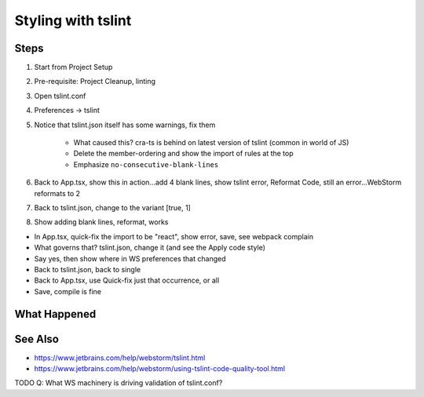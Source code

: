 .. pcarticle::
    published: 2018-02-26 12:00
    excerpt: Use the TypeScript linter tslint to manage styling with the IDE
    is_pro: True
    references:
        author:
            - pauleveritt

===================
Styling with tslint
===================

Steps
=====

#. Start from Project Setup

#. Pre-requisite: Project Cleanup, linting

#. Open tslint.conf

#. Preferences -> tslint

#. Notice that tslint.json itself has some warnings, fix them

    - What caused this? cra-ts is behind on latest version of tslint (common in
      world of JS)

    - Delete the member-ordering and show the import of rules at the top

    - Emphasize ``no-consecutive-blank-lines``

#. Back to App.tsx, show this in action...add 4 blank lines, show tslint
   error, Reformat Code, still an error...WebStorm reformats to 2

#. Back to tslint.json, change to the variant [true, 1]

#. Show adding blank lines, reformat, works

- In App.tsx, quick-fix the import to be "react", show error, save, see
  webpack complain

- What governs that? tslint.json, change it (and see the Apply code style)

- Say yes, then show where in WS preferences that changed

- Back to tslint.json, back to single

- Back to App.tsx, use Quick-fix just that occurrence, or all

- Save, compile is fine


What Happened
=============


See Also
========

- https://www.jetbrains.com/help/webstorm/tslint.html

- https://www.jetbrains.com/help/webstorm/using-tslint-code-quality-tool.html


TODO Q: What WS machinery is driving validation of tslint.conf?

